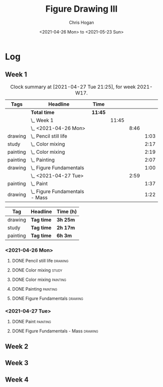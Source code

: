 #+TITLE: Figure Drawing III
#+AUTHOR: Chris Hogan
#+DATE: <2021-04-26 Mon> to <2021-05-23 Sun>

* Log
** Week 1
  #+BEGIN: clocktable :scope subtree :maxlevel 6 :block thisweek :tags t
  #+CAPTION: Clock summary at [2021-04-27 Tue 21:25], for week 2021-W17.
  | Tags     | Headline                           | Time    |       |      |      |
  |----------+------------------------------------+---------+-------+------+------|
  |          | *Total time*                       | *11:45* |       |      |      |
  |----------+------------------------------------+---------+-------+------+------|
  |          | \_  Week 1                         |         | 11:45 |      |      |
  |          | \_    <2021-04-26 Mon>             |         |       | 8:46 |      |
  | drawing  | \_      Pencil still life          |         |       |      | 1:03 |
  | study    | \_      Color mixing               |         |       |      | 2:17 |
  | painting | \_      Color mixing               |         |       |      | 2:19 |
  | painting | \_      Painting                   |         |       |      | 2:07 |
  | drawing  | \_      Figure Fundamentals        |         |       |      | 1:00 |
  |          | \_    <2021-04-27 Tue>             |         |       | 2:59 |      |
  | painting | \_      Paint                      |         |       |      | 1:37 |
  | drawing  | \_      Figure Fundamentals - Mass |         |       |      | 1:22 |
  #+END:
  
#+BEGIN: clocktable-by-tag :scope subtree :maxlevel 6 :match ("drawing" "study" "painting")
| Tag      | Headline   | Time (h) |
|----------+------------+----------|
| drawing  | *Tag time* | *3h 25m* |
|----------+------------+----------|
| study    | *Tag time* | *2h 17m* |
|----------+------------+----------|
| painting | *Tag time* | *6h 3m*  |

#+END:
*** <2021-04-26 Mon>
**** DONE Pencil still life                                         :drawing:
     :LOGBOOK:
     CLOCK: [2021-04-26 Mon 08:45]--[2021-04-26 Mon 09:48] =>  1:03
     :END:
**** DONE Color mixing                                                :study:
     :LOGBOOK:
     CLOCK: [2021-04-26 Mon 17:49]--[2021-04-26 Mon 18:03] =>  0:14
     CLOCK: [2021-04-26 Mon 13:27]--[2021-04-26 Mon 13:42] =>  0:15
     CLOCK: [2021-04-26 Mon 09:48]--[2021-04-26 Mon 11:36] =>  1:48
     :END:
**** DONE Color mixing                                             :painting:
     :LOGBOOK:
     CLOCK: [2021-04-26 Mon 13:42]--[2021-04-26 Mon 16:01] =>  2:19
     :END:
**** DONE Painting                                                 :painting:
     :LOGBOOK:
     CLOCK: [2021-04-26 Mon 18:03]--[2021-04-26 Mon 20:10] =>  2:07
     :END:
**** DONE Figure Fundamentals                                       :drawing:
     :LOGBOOK:
     CLOCK: [2021-04-26 Mon 20:11]--[2021-04-26 Mon 21:11] =>  1:00
     :END:
*** <2021-04-27 Tue>
**** DONE Paint                                                    :painting:
     :LOGBOOK:
     CLOCK: [2021-04-27 Tue 18:15]--[2021-04-27 Tue 19:52] =>  1:37
     :END:
**** DONE Figure Fundamentals - Mass                                :drawing:
     :LOGBOOK:
     CLOCK: [2021-04-27 Tue 21:00]--[2021-04-27 Tue 21:25] =>  0:25
     CLOCK: [2021-04-27 Tue 19:52]--[2021-04-27 Tue 20:49] =>  0:57
     :END:
** Week 2
** Week 3
** Week 4
